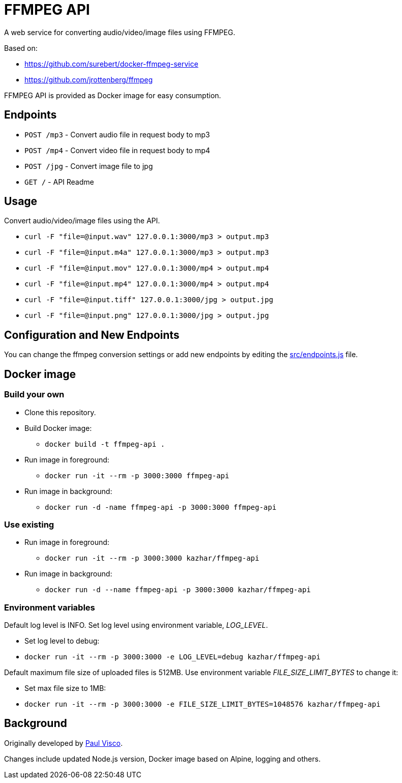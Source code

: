 = FFMPEG API

A web service for converting audio/video/image files using FFMPEG.

Based on:

* https://github.com/surebert/docker-ffmpeg-service
* https://github.com/jrottenberg/ffmpeg 

FFMPEG API is provided as Docker image for easy consumption.

== Endpoints

* `POST /mp3` - Convert audio file in request body to mp3
* `POST /mp4` - Convert video file in request body to mp4
* `POST /jpg` - Convert image file to jpg
* `GET /` - API Readme

== Usage

Convert audio/video/image files using the API.

* `curl -F "file=@input.wav" 127.0.0.1:3000/mp3  > output.mp3`
* `curl -F "file=@input.m4a" 127.0.0.1:3000/mp3  > output.mp3`
* `curl -F "file=@input.mov" 127.0.0.1:3000/mp4  > output.mp4`
* `curl -F "file=@input.mp4" 127.0.0.1:3000/mp4  > output.mp4`
* `curl -F "file=@input.tiff" 127.0.0.1:3000/jpg  > output.jpg`
* `curl -F "file=@input.png" 127.0.0.1:3000/jpg  > output.jpg`

== Configuration and New Endpoints

You can change the ffmpeg conversion settings or add new endpoints by editing 
the link:src/endpoints.js[src/endpoints.js] file.

== Docker image

=== Build your own

* Clone this repository.
* Build Docker image:
** `docker build -t ffmpeg-api .`
* Run image in foreground:
** `docker run -it --rm -p 3000:3000 ffmpeg-api`
* Run image in background:
** `docker run -d -name ffmpeg-api -p 3000:3000 ffmpeg-api`

=== Use existing

* Run image in foreground:
** `docker run -it --rm -p 3000:3000 kazhar/ffmpeg-api`
* Run image in background:
** `docker run -d --name ffmpeg-api -p 3000:3000 kazhar/ffmpeg-api`

=== Environment variables

Default log level is INFO. Set log level using environment variable, _LOG_LEVEL_.

- Set log level to debug:
  - `docker run -it --rm -p 3000:3000 -e LOG_LEVEL=debug kazhar/ffmpeg-api`

Default maximum file size of uploaded files is 512MB. Use environment variable _FILE_SIZE_LIMIT_BYTES_ to change it:

- Set max file size to 1MB:
  - `docker run -it --rm -p 3000:3000 -e FILE_SIZE_LIMIT_BYTES=1048576 kazhar/ffmpeg-api`


== Background

Originally developed by https://github.com/surebert[Paul Visco].                  

Changes include updated Node.js version, Docker image based on Alpine, logging and others.
